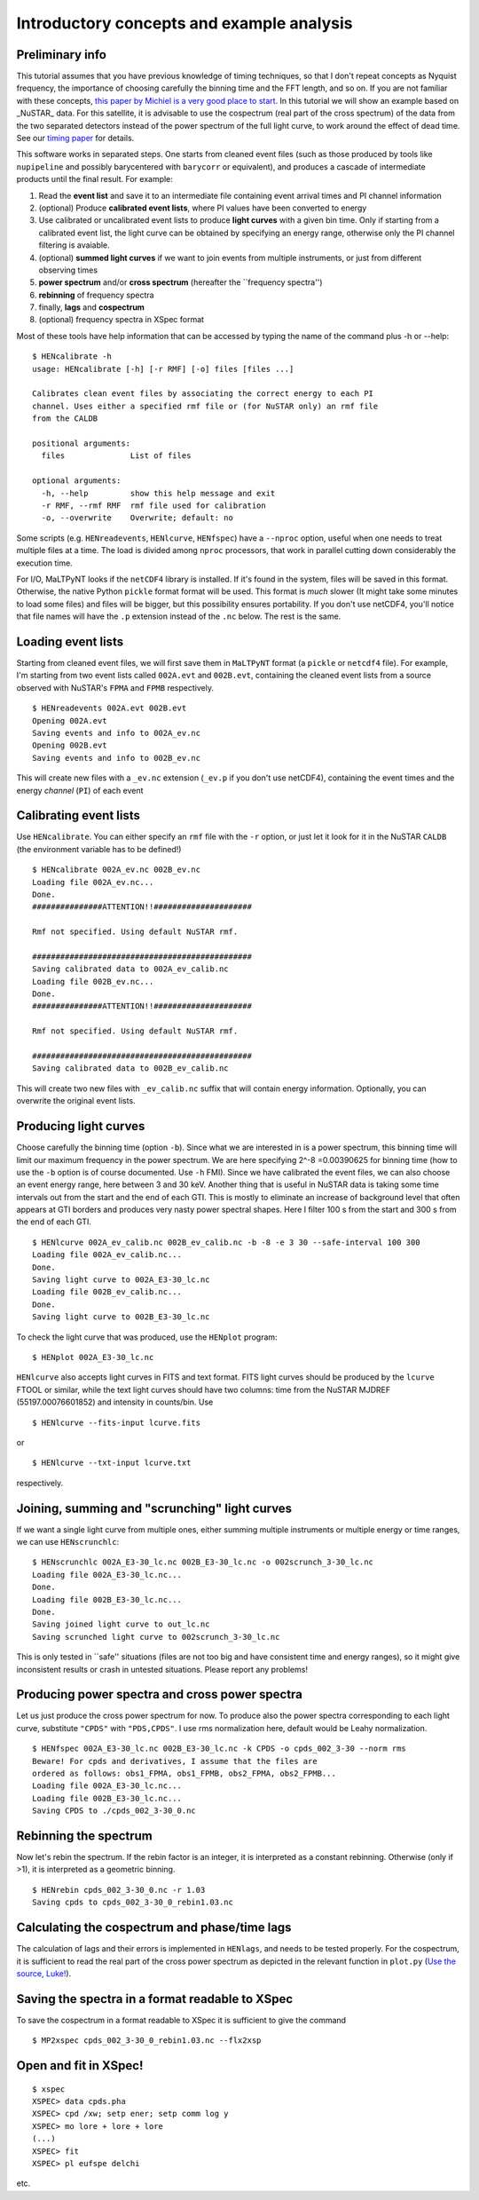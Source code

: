 Introductory concepts and example analysis
------------------------------------------

Preliminary info
~~~~~~~~~~~~~~~~

This tutorial assumes that you have previous knowledge of timing
techniques, so that I don't repeat concepts as Nyquist frequency, the
importance of choosing carefully the binning time and the FFT length,
and so on. If you are not familiar with these concepts, `this paper by
Michiel is a very good place to
start <http://dare.uva.nl/document/2/47104>`__.
In this tutorial we will show an example based on _NuSTAR_ data. For this
satellite, it is advisable to use the cospectrum (real part of the cross
spectrum) of the data from the two separated detectors instead of the
power spectrum of the full light curve, to work around the effect of
dead time. See our `timing paper <http://arxiv.org/abs/1409.3248>`__ for
details.

This software works in separated steps. One starts from cleaned event
files (such as those produced by tools like ``nupipeline`` and possibly
barycentered with ``barycorr`` or equivalent), and produces a cascade
of intermediate products until the final result. For example:

1. Read the **event list** and save it to an intermediate file containing
   event arrival times and PI channel information

2. (optional) Produce **calibrated event lists**, where PI values have been
   converted to energy

3. Use calibrated or uncalibrated event lists to produce **light curves**
   with a given bin time.
   Only if starting from a calibrated event list, the light curve can be
   obtained by specifying an energy range, otherwise only the PI channel
   filtering is avaiable.

4. (optional) **summed light curves** if we want to join events from
   multiple instruments, or just from different observing times

5. **power spectrum** and/or **cross spectrum** (hereafter the
   \`\`frequency spectra'')

6. **rebinning** of frequency spectra

7. finally, **lags** and **cospectrum**

8. (optional) frequency spectra in XSpec format

Most of these tools have help information that can be accessed by typing
the name of the command plus -h or --help:

::

    $ HENcalibrate -h
    usage: HENcalibrate [-h] [-r RMF] [-o] files [files ...]

    Calibrates clean event files by associating the correct energy to each PI
    channel. Uses either a specified rmf file or (for NuSTAR only) an rmf file
    from the CALDB

    positional arguments:
      files              List of files

    optional arguments:
      -h, --help         show this help message and exit
      -r RMF, --rmf RMF  rmf file used for calibration
      -o, --overwrite    Overwrite; default: no

Some scripts (e.g. ``HENreadevents``, ``HENlcurve``, ``HENfspec``) have a
``--nproc`` option, useful when one needs to treat multiple files at a
time. The load is divided among ``nproc`` processors, that work in
parallel cutting down considerably the execution time.

For I/O, MaLTPyNT looks if the ``netCDF4`` library is installed. If it's
found in the system, files will be saved in this format. Otherwise, the
native Python ``pickle`` format format will be used. This format is
*much* slower (It might take some minutes to load some files) and files
will be bigger, but this possibility ensures portability. If you don't
use netCDF4, you'll notice that file names will have the ``.p``
extension instead of the ``.nc`` below. The rest is the same.

Loading event lists
~~~~~~~~~~~~~~~~~~~

Starting from cleaned event files, we will first save them in
``MaLTPyNT`` format (a ``pickle`` or ``netcdf4`` file). For example, I'm starting
from two event lists called ``002A.evt`` and ``002B.evt``, containing
the cleaned event lists from a source observed with NuSTAR's ``FPMA``
and ``FPMB`` respectively.

::

    $ HENreadevents 002A.evt 002B.evt
    Opening 002A.evt
    Saving events and info to 002A_ev.nc
    Opening 002B.evt
    Saving events and info to 002B_ev.nc

This will create new files with a ``_ev.nc`` extension (``_ev.p`` if you
don't use netCDF4), containing the event times and the energy *channel*
(``PI``) of each event

Calibrating event lists
~~~~~~~~~~~~~~~~~~~~~~~

Use ``HENcalibrate``. You can either specify an ``rmf`` file with the
``-r`` option, or just let it look for it in the NuSTAR ``CALDB`` (the
environment variable has to be defined!)

::

    $ HENcalibrate 002A_ev.nc 002B_ev.nc
    Loading file 002A_ev.nc...
    Done.
    ###############ATTENTION!!#####################

    Rmf not specified. Using default NuSTAR rmf.

    ###############################################
    Saving calibrated data to 002A_ev_calib.nc
    Loading file 002B_ev.nc...
    Done.
    ###############ATTENTION!!#####################

    Rmf not specified. Using default NuSTAR rmf.

    ###############################################
    Saving calibrated data to 002B_ev_calib.nc

This will create two new files with ``_ev_calib.nc`` suffix that will
contain energy information. Optionally, you can overwrite the original
event lists.


Producing light curves
~~~~~~~~~~~~~~~~~~~~~~

Choose carefully the binning
time (option ``-b``). Since what we are interested in is a power
spectrum, this binning time will limit our maximum frequency in the
power spectrum. We are here specifying 2^-8 =0.00390625 for binning time
(how to use the ``-b`` option is of course documented. Use ``-h`` FMI).
Since we have calibrated the event files, we can also choose an event
energy range, here between 3 and 30 keV. Another thing that is useful in
NuSTAR data is taking some time intervals out from the start and the end
of each GTI. This is mostly to eliminate an increase of background level
that often appears at GTI borders and produces very nasty power spectral
shapes. Here I filter 100 s from the start and 300 s from the end of
each GTI.

::

    $ HENlcurve 002A_ev_calib.nc 002B_ev_calib.nc -b -8 -e 3 30 --safe-interval 100 300
    Loading file 002A_ev_calib.nc...
    Done.
    Saving light curve to 002A_E3-30_lc.nc
    Loading file 002B_ev_calib.nc...
    Done.
    Saving light curve to 002B_E3-30_lc.nc

To check the light curve that was produced, use the ``HENplot`` program:

::

    $ HENplot 002A_E3-30_lc.nc

``HENlcurve`` also accepts light curves in FITS and text format. FITS light curves
should be produced by the ``lcurve`` FTOOL or similar, while the text light
curves should have
two columns: time from the NuSTAR MJDREF (55197.00076601852) and intensity in
counts/bin.
Use
::

    $ HENlcurve --fits-input lcurve.fits

or

::

    $ HENlcurve --txt-input lcurve.txt

respectively.

Joining, summing and "scrunching" light curves
~~~~~~~~~~~~~~~~~~~~~~~~~~~~~~~~~~~~~~~~~~~~~~

If we want a single light curve from multiple ones, either summing
multiple instruments or multiple energy or time ranges, we can use
``HENscrunchlc``:

::

    $ HENscrunchlc 002A_E3-30_lc.nc 002B_E3-30_lc.nc -o 002scrunch_3-30_lc.nc
    Loading file 002A_E3-30_lc.nc...
    Done.
    Loading file 002B_E3-30_lc.nc...
    Done.
    Saving joined light curve to out_lc.nc
    Saving scrunched light curve to 002scrunch_3-30_lc.nc

This is only tested in \`\`safe'' situations (files are not too big and
have consistent time and energy ranges), so it might give inconsistent
results or crash in untested situations. Please report any problems!

Producing power spectra and cross power spectra
~~~~~~~~~~~~~~~~~~~~~~~~~~~~~~~~~~~~~~~~~~~~~~~

Let us just produce the cross power spectrum for now. To produce also
the power spectra corresponding to each light curve, substitute
``"CPDS"`` with ``"PDS,CPDS"``. I use rms normalization here, default
would be Leahy normalization.

::

    $ HENfspec 002A_E3-30_lc.nc 002B_E3-30_lc.nc -k CPDS -o cpds_002_3-30 --norm rms
    Beware! For cpds and derivatives, I assume that the files are
    ordered as follows: obs1_FPMA, obs1_FPMB, obs2_FPMA, obs2_FPMB...
    Loading file 002A_E3-30_lc.nc...
    Loading file 002B_E3-30_lc.nc...
    Saving CPDS to ./cpds_002_3-30_0.nc

Rebinning the spectrum
~~~~~~~~~~~~~~~~~~~~~~

Now let's rebin the spectrum. If the rebin factor is an integer, it is
interpreted as a constant rebinning. Otherwise (only if >1), it is
interpreted as a geometric binning.

::

    $ HENrebin cpds_002_3-30_0.nc -r 1.03
    Saving cpds to cpds_002_3-30_0_rebin1.03.nc

Calculating the cospectrum and phase/time lags
~~~~~~~~~~~~~~~~~~~~~~~~~~~~~~~~~~~~~~~~~~~~~~

The calculation of lags and their errors is implemented in ``HENlags``,
and needs to be tested properly. For the cospectrum, it is sufficient to
read the real part of the cross power spectrum as depicted in the
relevant function in ``plot.py`` (`Use the source,
Luke! <http://adastraerrans.com/archivos/use-the-source-luke.png>`__).

Saving the spectra in a format readable to XSpec
~~~~~~~~~~~~~~~~~~~~~~~~~~~~~~~~~~~~~~~~~~~~~~~~

To save the cospectrum in a format readable to XSpec it is sufficient to
give the command

::

    $ MP2xspec cpds_002_3-30_0_rebin1.03.nc --flx2xsp

Open and fit in XSpec!
~~~~~~~~~~~~~~~~~~~~~~

::

    $ xspec
    XSPEC> data cpds.pha
    XSPEC> cpd /xw; setp ener; setp comm log y
    XSPEC> mo lore + lore + lore
    (...)
    XSPEC> fit
    XSPEC> pl eufspe delchi

etc. |screenshot.png|


.. |screenshot.png| image:: ../images/3911632225-screenshot.png
